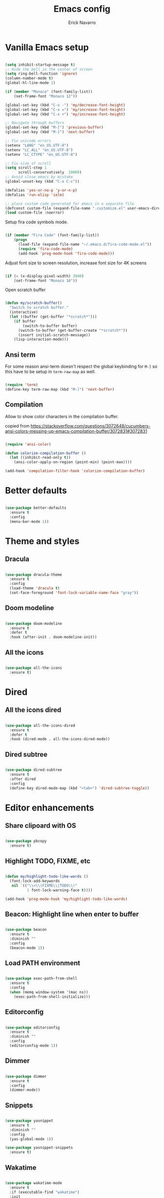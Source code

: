 #+TITLE: Emacs config
#+AUTHOR: Erick Navarro

* Vanilla Emacs setup

#+BEGIN_SRC emacs-lisp

  (setq inhibit-startup-message t)
  ;; Hide the bell in the center of screen
  (setq ring-bell-function 'ignore)
  (column-number-mode t)
  (global-hl-line-mode 1)

  (if (member "Monaco" (font-family-list))
      (set-frame-font "Monaco 12"))

  (global-set-key (kbd "C-x -") 'my/decrease-font-height)
  (global-set-key (kbd "C-x =") 'my/increase-font-height)
  (global-set-key (kbd "C-x +") 'my/increase-font-height)

  ;; Navigate through buffers
  (global-set-key (kbd "M-[") 'previous-buffer)
  (global-set-key (kbd "M-]") 'next-buffer)

  ;; Fix unicode errors
  (setenv "LANG" "en_US.UTF-8")
  (setenv "LC_ALL" "en_US.UTF-8")
  (setenv "LC_CTYPE" "en_US.UTF-8")

  ;; Fix size of scroll
  (setq scroll-step 1
        scroll-conservatively  10000)
  ;; Avoid close emacs by mistake
  (global-unset-key (kbd "C-x C-c"))

  (defalias 'yes-or-no-p 'y-or-n-p)
  (defalias 'run-elisp 'ielm)

  ;; place custom code generated for emacs in a separate file
  (defconst custom-file (expand-file-name ".customize.el" user-emacs-directory))
  (load custom-file :noerror)

#+END_SRC

Setup fira code symbols mode.

#+BEGIN_SRC emacs-lisp

  (if (member "Fira Code" (font-family-list))
      (progn
        (load-file (expand-file-name "~/.emacs.d/fira-code-mode.el"))
        (require 'fira-code-mode)
        (add-hook 'prog-mode-hook 'fira-code-mode)))

#+END_SRC

Adjust font size to screen resolution, increase font size for 4K screens

#+BEGIN_SRC emacs-lisp

  (if (= (x-display-pixel-width) 3840)
      (set-frame-font "Monaco 16"))

#+END_SRC

Open scratch buffer

#+BEGIN_SRC emacs-lisp

  (defun my/scratch-buffer()
    "Switch to scratch buffer."
    (interactive)
    (let ((buffer (get-buffer "*scratch*")))
      (if buffer
          (switch-to-buffer buffer)
        (switch-to-buffer (get-buffer-create "*scratch*"))
        (insert initial-scratch-message))
      (lisp-interaction-mode)))

#+END_SRC

** Ansi term

For some reason ansi-term doesn't respect the global keybinding for =M-]= so this have to be setup in =term-raw-map= as well.

#+BEGIN_SRC emacs-lisp

  (require 'term)
  (define-key term-raw-map (kbd "M-]") 'next-buffer)

#+END_SRC

** Compilation

Allow to show color characters in the compilation buffer.

copied from https://stackoverflow.com/questions/3072648/cucumbers-ansi-colors-messing-up-emacs-compilation-buffer/3072831#3072831

#+BEGIN_SRC emacs-lisp

  (require 'ansi-color)

  (defun colorize-compilation-buffer ()
    (let ((inhibit-read-only t))
      (ansi-color-apply-on-region (point-min) (point-max))))

  (add-hook 'compilation-filter-hook 'colorize-compilation-buffer)

#+END_SRC
  
* Better defaults

#+BEGIN_SRC emacs-lisp

  (use-package better-defaults
    :ensure t
    :config
    (menu-bar-mode 1))

#+END_SRC
  
* Theme and styles

** Dracula

#+BEGIN_SRC emacs-lisp

  (use-package dracula-theme
    :ensure t
    :config
    (load-theme 'dracula t)
    (set-face-foreground 'font-lock-variable-name-face "gray"))

#+END_SRC

** Doom modeline

#+BEGIN_SRC emacs-lisp

  (use-package doom-modeline
    :ensure t
    :defer t
    :hook (after-init . doom-modeline-init))

#+END_SRC

** All the icons

#+BEGIN_SRC emacs-lisp

  (use-package all-the-icons
    :ensure t)

#+END_SRC

* Dired

** All the icons dired

#+BEGIN_SRC emacs-lisp

  (use-package all-the-icons-dired
    :ensure t
    :defer t
    :hook (dired-mode . all-the-icons-dired-mode))

#+END_SRC

** Dired subtree

#+BEGIN_SRC emacs-lisp

  (use-package dired-subtree
    :ensure t
    :after dired
    :config
    (define-key dired-mode-map (kbd "<tab>") 'dired-subtree-toggle))

#+END_SRC

* Editor enhancements

** Share clipoard with OS

#+BEGIN_SRC emacs-lisp

  (use-package pbcopy
    :ensure t)

#+END_SRC

** Highlight TODO, FIXME, etc

#+BEGIN_SRC emacs-lisp

  (defun my/highlight-todo-like-words ()
    (font-lock-add-keywords
     nil `(("\\<\\(FIXME\\|TODO\\)"
            1 font-lock-warning-face t))))

  (add-hook 'prog-mode-hook 'my/highlight-todo-like-words)

#+END_SRC

** Beacon: Highlight line when enter to buffer

#+BEGIN_SRC emacs-lisp

  (use-package beacon
    :ensure t
    :diminish ""
    :config
    (beacon-mode 1))

#+END_SRC

** Load PATH environment

#+BEGIN_SRC emacs-lisp

  (use-package exec-path-from-shell
    :ensure t
    :config
    (when (memq window-system '(mac ns))
      (exec-path-from-shell-initialize)))

#+END_SRC

** Editorconfig

#+BEGIN_SRC emacs-lisp

  (use-package editorconfig
    :ensure t
    :diminish ""
    :config
    (editorconfig-mode 1))

#+END_SRC

** Dimmer

#+BEGIN_SRC emacs-lisp

  (use-package dimmer
    :ensure t
    :config
    (dimmer-mode))

#+END_SRC

** Snippets

#+BEGIN_SRC emacs-lisp

  (use-package yasnippet
    :ensure t
    :diminish ""
    :config
    (yas-global-mode 1))

  (use-package yasnippet-snippets
    :ensure t)

#+END_SRC

** Wakatime

#+BEGIN_SRC emacs-lisp

  (use-package wakatime-mode
    :ensure t
    :if (executable-find "wakatime")
    :init
    (setq wakatime-cli-path (executable-find "wakatime"))
    :config
    (global-wakatime-mode))

#+END_SRC

** Darkroom

#+BEGIN_SRC emacs-lisp

  (use-package darkroom
    :ensure t)

#+END_SRC

* Evil

#+BEGIN_SRC emacs-lisp

  (use-package evil
    :ensure t
    :init
    (setq evil-emacs-state-cursor '("white" box)
          evil-normal-state-cursor '("green" box)
          evil-visual-state-cursor '("orange" box)
          evil-insert-state-cursor '("red" bar))
    :config
    (evil-mode 1)
    (modify-syntax-entry ?_ "w")
    (define-key evil-normal-state-map (kbd "C-p") 'git-gutter:previous-hunk)
    (define-key evil-normal-state-map (kbd "C-n") 'git-gutter:next-hunk)
    (add-hook 'prog-mode-hook #'(lambda ()
                                  (modify-syntax-entry ?_ "w")))

    (face-spec-set
     'evil-ex-substitute-matches
     '((t :foreground "red"
          :strike-through t
          :weight bold)))

    (face-spec-set
     'evil-ex-substitute-replacement
     '((t
        :foreground "green"
        :weight bold)))

    (use-package evil-nerd-commenter
      :ensure t
      :config
      (evilnc-default-hotkeys)
      (global-set-key (kbd "C-\-") 'evilnc-comment-operator))
    (use-package evil-surround
      :ensure t
      :config
      (global-evil-surround-mode 1))
    (use-package evil-leader
      :ensure t
      :config
      (global-evil-leader-mode)
      (evil-leader/set-key
          "f" 'find-file
          "a" 'helm-ag-project-root
          "e" 'my/find-file-in-project
          "b" 'helm-buffers-list
          "c" 'my/goto-term
          "n" 'evil-buffer-new
          "y" 'helm-show-kill-ring
          "SPC" 'helm-M-x
          "q" 'helm-swoop
          "m" 'ace-jump-mode
          "l" 'display-line-numbers-mode
          "s" 'my/toggle-spanish-characters
          "w" 'my/toggle-maximize
          "g" 'my/magit-status
          "hk" 'git-gutter:revert-hunk
          "hs" 'git-gutter:stage-hunk
          "t" 'my/find-tag
          "pr" 'my/copy-relative-path
          "pa" 'my/copy-abs-path
          "k" 'kill-buffer)))
#+END_SRC

* Utils

** Which-key

#+BEGIN_SRC emacs-lisp

  (use-package which-key
    :ensure t
    :diminish ""
    :config
    (which-key-mode)
    (which-key-setup-minibuffer))

#+END_SRC

** Autopair

#+BEGIN_SRC emacs-lisp

  (use-package autopair
    :ensure t
    :diminish ""
    :config
    (autopair-global-mode))

#+END_SRC

** Ace-jump-mode

#+BEGIN_SRC emacs-lisp

  (use-package ace-jump-mode
    :ensure t)

#+END_SRC

** Expand region

#+BEGIN_SRC emacs-lisp

  (use-package expand-region
    :ensure t
    :config
    ;; unbind default keymap for "_", the default is: evil-next-line-1-first-non-blank
    (define-key evil-motion-state-map (kbd "_") nil)
    (define-key evil-normal-state-map (kbd "_") 'er/contract-region)
    (define-key evil-normal-state-map (kbd "+") 'er/expand-region))

#+END_SRC

** Restclient

#+BEGIN_SRC emacs-lisp

  (use-package restclient
    :ensure t
    :defer t
    :mode (("\\.http\\'" . restclient-mode))
    :bind
    ("C-c C-f" . json-mode-beautify)
    ;TODO: change to only apply json formatting when the content-type is application/json
    :config
    (use-package company-restclient
      :ensure t
      :config
      (add-to-list 'company-backends 'company-restclient)))

#+END_SRC

** Rainbow delimiters

#+BEGIN_SRC emacs-lisp

  (use-package rainbow-delimiters
    :ensure t
    :config
    (add-hook 'prog-mode-hook 'rainbow-delimiters-mode))

#+END_SRC

** Eshell

#+BEGIN_SRC emacs-lisp

  (add-hook 'eshell-mode-hook '(lambda ()
                                 (local-set-key (kbd "C-l") (lambda ()
                                                              (interactive)
                                                              (insert "clear 1")
                                                              (execute-kbd-macro (read-kbd-macro "<return>"))))))

#+END_SRC
* Common packages

Used in every major mode

** Company

#+BEGIN_SRC emacs-lisp

  (use-package company
    :ensure t
    :config
    (define-key company-active-map (kbd "C-n") 'company-select-next)
    (define-key company-active-map (kbd "C-p") 'company-select-previous)
    (setq company-idle-delay 0.1)
    (setq company-tooltip-limit 10)
    (setq company-minimum-prefix-length 3)
    (add-hook 'after-init-hook 'global-company-mode))

#+END_SRC

** Flycheck

#+BEGIN_SRC emacs-lisp

  (use-package flycheck
    :ensure t
    :diminish ""
    :bind (:map flycheck-mode-map
                ("M-p" . flycheck-previous-error)
                ("M-n" . flycheck-next-error))
    :config
    (global-flycheck-mode)
    (setq flycheck-highlighting-mode 'lines))

#+END_SRC

** Projectile

#+BEGIN_SRC emacs-lisp

  (use-package projectile
    :ensure t
    :delight '(:eval (format "Proj[%s]" (projectile-project-name)))
    :init
    (setq projectile-keymap-prefix (kbd "C-c p"))
    (setq projectile-switch-project-action 'helm-ls-git-ls)
    :config
    (projectile-mode)
    (setq projectile-completion-system 'helm)
    (use-package projectile-direnv
      :ensure t
      :config
      (add-hook 'projectile-after-switch-project-hook
                (lambda ()
                  (projectile-direnv-export-variables)
                  (my/setup-eslint)))))

#+END_SRC

** Helm

#+BEGIN_SRC emacs-lisp

  (use-package helm
    :ensure t
    :diminish ""
    :config
    (require 'helm-config)
    (helm-mode 1)
    (define-key helm-map (kbd "<tab>") 'helm-execute-persistent-action)
    (setq helm-split-window-inside-p t)
    (add-to-list 'display-buffer-alist
                 '("\\`\\*helm.*\\*\\'"
                   (display-buffer-in-side-window)
                   (inhibit-same-window . t)
                   (window-height . 0.4))))

  (use-package helm-ag
  :ensure t)

  (use-package helm-ls-git
    :ensure t)

  (use-package helm-swoop
    :ensure t)

#+END_SRC

** Helm backup

This allows to create backups of edited files using a git repitory. The backup folder is located in =~/.helm-backup=

#+BEGIN_SRC emacs-lisp

  (use-package helm-backup
    :ensure t
    :config
    (add-hook 'after-save-hook 'helm-backup-versioning))

#+END_SRC

** Neotree

#+BEGIN_SRC emacs-lisp

  (use-package neotree
    :ensure t
    :init
    (setq neo-window-fixed-size nil)
    :config
    (defun my/neotree-toggle ()
      (interactive)
      (if (and (projectile-project-p) (not (neo-global--window-exists-p)))
          (my/neotree-open-projectile)
        (neotree-toggle)))
    (global-set-key [f3] 'my/neotree-toggle)
    (defvar neo-fit-to-contents t)
    (setq neo-fit-to-contents t)
    (setq neo-theme 'icons)
    (setq neo-vc-integration (quote (face)))
    (evil-set-initial-state 'neotree-mode 'emacs)
    (add-hook 'neotree-mode-hook
              (lambda ()
                (evil-emacs-state)
                (local-set-key (kbd "C-w l") 'evil-window-right)
                (local-set-key (kbd "C-c C-h") 'neotree-hidden-file-toggle)
                (local-set-key (kbd "C-c C-r") 'neotree-rename-node))))

#+END_SRC
* Orgmode

Configured variables:

- =org-latex-caption-above= puts table captions at the bottom
- =org-clock-persist= persists time even if emacs is closed
- =org-src-fontify-natively= enables syntax highlighting for code blocks
- =org-log-done= saves the timestamp when a task is done

#+BEGIN_SRC emacs-lisp

  (use-package org
    :ensure t
    :init
    (setq org-latex-caption-above nil
          org-clock-persist 'history
          org-src-fontify-natively t
          org-log-done t)
    :config
    (org-clock-persistence-insinuate)
    (add-hook 'org-mode-hook (lambda ()
                               (org-indent-mode t)
                               (diminish 'org-indent-mode)))
    (use-package ox-twbs
      :ensure t)
    (use-package ob-restclient
      :ensure t)
    (use-package htmlize
      :ensure t)
    (org-babel-do-load-languages 'org-babel-load-languages
                                 '((python . t)
                                   (shell . t)
                                   (lisp . t)
                                   (sql . t)
                                   (restclient . t)
                                   (dot . t)
                                   (plantuml . t)
                                   (emacs-lisp . t))))

  (diminish 'org-indent-mode)

#+END_SRC

** Org-ref

#+BEGIN_SRC emacs-lisp

  (use-package org-ref
    :ensure t
    :init
    (setq org-latex-pdf-process (list "latexmk -shell-escape -bibtex -f -pdf %f")))

#+END_SRC

* Latex

#+BEGIN_SRC emacs-lisp

  (use-package auctex
    :ensure t
    :defer t)

  (use-package latex-preview-pane
    :ensure t)

#+END_SRC

* Git

** Browse at remote

Open selected region in remote repo

#+BEGIN_SRC emacs-lisp

  (use-package browse-at-remote
    :ensure t)

#+END_SRC

** Magit

#+BEGIN_SRC emacs-lisp

  (use-package magit
    :ensure t
    :init
    (defconst my/magit-register ?m)
    (defun my/magit-status()
      (interactive)
      (set-register my/magit-register (current-window-configuration))
      (magit-status)
      (delete-other-windows))

    (defun my/magit-status-exit (&optional kill-buffer)
      "Restore windows configuration after magit status buffer is closed."
      (interactive)
      (let ((magit-buffer-name (format "magit: %s" (projectile-project-name)))
            (register-value (get-register my/magit-register)))
        (if (and register-value (string-equal magit-buffer-name (buffer-name)))
            (set-window-configuration register-value))))
    :config
    (advice-add 'magit-mode-bury-buffer :after 'my/magit-status-exit)
    (add-hook 'magit-blame-mode-hook
              (lambda ()
                (evil-emacs-state))))
#+END_SRC

** Magit TODOs

Show files containing =TODO= like text in =magit= status buffer.

#+BEGIN_SRC emacs-lisp

  (use-package magit-todos
    :ensure t
    :init
    (setq magit-todos-exclude-globs '("*.org"))
    :config
    (add-hook 'magit-status-mode-hook 'magit-todos-mode))

#+END_SRC

** Git-fringe

#+BEGIN_SRC emacs-lisp

  (use-package git-gutter-fringe
    :ensure t
    :diminish git-gutter-mode
    :config
    (global-git-gutter-mode t))

#+END_SRC

** Timemachine

#+BEGIN_SRC emacs-lisp

  (use-package git-timemachine
    :ensure t
    :config
    (add-hook 'git-timemachine-mode-hook (lambda ()
                                           (evil-emacs-state))))

#+END_SRC

** Gist

#+BEGIN_SRC emacs-lisp

  (use-package gist
    :ensure t)

#+END_SRC

* Web

** Web mode

#+BEGIN_SRC emacs-lisp

  (use-package web-mode
    :ensure t
    :mode (("\\.html\\'" . web-mode)
           ("\\.html.eex\\'" . web-mode)
           ("\\.hbs\\'" . web-mode))
    :config
    (setq web-mode-enable-current-element-highlight t)
    (setq web-mode-enable-current-column-highlight t)
    (defun my/web-mode-hook ()
      (emmet-mode)
      (rainbow-delimiters-mode-disable)
      (autopair-mode -1))
    (add-hook 'web-mode-hook 'my/web-mode-hook))

#+END_SRC

** Emmet

#+BEGIN_SRC emacs-lisp

  (use-package emmet-mode
    :ensure t
    :diminish)

#+END_SRC

** Sass

#+BEGIN_SRC emacs-lisp

  (use-package sass-mode
    :ensure t)

#+END_SRC

** Rainbow

#+BEGIN_SRC emacs-lisp

  (use-package rainbow-mode
    :ensure t
    :diminish ""
    :config
    (add-hook 'css-mode-hook 'rainbow-mode)
    (add-hook 'scss-mode-hook 'rainbow-mode))

#+END_SRC

* Miscellaneous

#+BEGIN_SRC emacs-lisp

  (use-package writeroom-mode
    :ensure t)

  (use-package csv-mode
    :ensure t)

  (use-package json-mode
    :ensure t)

  (use-package plantuml-mode
    :ensure t
    :config
    (add-to-list 'org-src-lang-modes '("plantuml" . plantuml))
    (setq org-plantuml-jar-path (expand-file-name "~/plantuml.jar")))

  (use-package yaml-mode
    :ensure t)

  (use-package toml-mode
    :ensure t)

  (use-package markdown-mode
    :ensure t)

  (use-package dockerfile-mode
    :ensure t)

#+END_SRC

Use ESC key instead C-g to close and abort

Copied from somewhere

#+BEGIN_SRC emacs-lisp

  (defun minibuffer-keyboard-quit ()
    "Abort recursive edit.
  In Delete Selection mode, if the mark is active, just deactivate it;
  then it takes a second \\[keyboard-quit] to abort the minibuffer."
    (interactive)
    (if (and delete-selection-mode transient-mark-mode mark-active)
      (setq deactivate-mark  t)
      (when (get-buffer "*Completions*") (delete-windows-on "*Completions*"))
      (abort-recursive-edit)))

  (define-key evil-normal-state-map [escape] 'keyboard-quit)
  (define-key evil-visual-state-map [escape] 'keyboard-quit)
  (define-key minibuffer-local-map [escape] 'minibuffer-keyboard-quit)
  (define-key minibuffer-local-ns-map [escape] 'minibuffer-keyboard-quit)
  (define-key minibuffer-local-completion-map [escape] 'minibuffer-keyboard-quit)
  (define-key minibuffer-local-must-match-map [escape] 'minibuffer-keyboard-quit)
  (define-key minibuffer-local-isearch-map [escape] 'minibuffer-keyboard-quit)
  (global-set-key [escape] 'evil-exit-emacs-state)

#+END_SRC

Toggle hs-minor-mode

#+BEGIN_SRC emacs-lisp

  (define-key evil-normal-state-map (kbd "SPC") 'hs-toggle-hiding)

#+END_SRC

#+BEGIN_SRC emacs-lisp

  (diminish 'undo-tree-mode)
  (diminish 'hs-minor-mode)
  (diminish 'auto-revert-mode)

#+END_SRC

* Programming languages

** Python

  For each virtual environment install the following packages:

#+BEGIN_SRC sh
  pip install elpy jedi flake8 importmagic autopep8 yapf epc isort
#+END_SRC
  
#+BEGIN_SRC emacs-lisp

  (defun my/python-format-code ()
    (interactive)
    (if (executable-find "black")
        (blacken-buffer)
      (elpy-format-code)))

  (use-package elpy
    :ensure t
    :diminish
    :config
    (elpy-enable)
    (when (require 'flycheck nil t)
      (setq elpy-modules (delq 'elpy-module-flymake elpy-modules))
      (add-hook 'elpy-mode-hook 'flycheck-mode))
    (evil-leader/set-key-for-mode 'python-mode "d" 'elpy-goto-definition)
    (define-key elpy-mode-map (kbd "C-c C-f") 'my/python-format-code)
    (setq elpy-rpc-python-command "python")
    (add-hook 'elpy-mode-hook
              (lambda ()
                (hs-minor-mode)
                (highlight-indentation-mode -1) ; Remove vertical line
                (my/fold-buffer-when-is-too-big 100))))

  (setq python-shell-completion-native-enable nil)

  (use-package py-isort
    :ensure t
    :init
    (defun my/sort-imports ()
      (interactive)
      (if (region-active-p)
          (py-isort-region)
        (message "Select a region before to call isort")))
    :bind (:map elpy-mode-map
                ("C-c C-i" . my/sort-imports)))

  (use-package blacken
    :ensure t)

#+END_SRC
  
** Erlang

Clone erlang source code into =~/Code/erlang/src/=

#+BEGIN_SRC sh

  git clone https://github.com/erlang/otp.git ~/Code/erlang/src/

#+END_SRC

#+BEGIN_SRC emacs-lisp

  (use-package erlang
    :ensure t
    :defer t
    :if (executable-find "erl")
    :config
    (setq erlang-root-dir (expand-file-name "~/Code/erlang/src"))
    (require 'erlang-start))

#+END_SRC

** Elixir

Clone elixir source code into =~/Code/elixir/src/=

#+BEGIN_SRC sh

  git clone https://github.com/elixir-lang/elixir.git ~/Code/elixir/src/

#+END_SRC

#+BEGIN_SRC emacs-lisp

  (use-package elixir-mode
    :ensure t
    :bind (:map elixir-mode-map
                ("C-c C-f" . elixir-format))
    :config
    ;; Copied from elixir-mode repo
    ;TODO: Fix for imported deps in .formatter.exs file
    (add-hook 'elixir-format-hook (lambda ()
                                    (if (projectile-project-p)
                                        (setq elixir-format-arguments
                                              (list "--dot-formatter"
                                                    (concat (locate-dominating-file buffer-file-name ".formatter.exs") ".formatter.exs")))
                                      (setq elixir-format-arguments nil)))))

  (use-package alchemist
    :ensure t
    :bind (:map alchemist-mode-map
                ("C-c C-t C-a" . alchemist-mix-test-this-buffer)
                ("C-c C-t C-t" . alchemist-mix-test-at-point)
                ("C-c C-s" . alchemist-project-toggle-file-and-tests))
    :after elixir-mode
    :hook (elixir-mode . alchemist-mode)
    :config
    (setq alchemist-mix-env "dev")
    (setq alchemist-goto-elixir-source-dir (expand-file-name "~/Code/elixir/src"))
    (setq alchemist-goto-erlang-source-dir (expand-file-name "~/Code/erlang/src"))
    (evil-leader/set-key-for-mode 'elixir-mode "d" 'alchemist-goto-definition-at-point))

#+END_SRC

** LFE

#+BEGIN_SRC emacs-lisp

  (use-package lfe-mode
    :ensure t
    :if (executable-find "lfe")
    :bind (:map lfe-mode-map
                ("C-c C-c" . lfe-eval-buffer))
    :init
    (defun lfe-eval-buffer ()
      "Send current buffer to inferior LFE process."
      (interactive)
      (if (eq (get-buffer-window "*inferior-lfe*") nil)
          (run-lfe nil))
      (lfe-eval-region (point-min) (point-max) nil)))

#+END_SRC

** Elm

Install Elm

#+BEGIN_SRC sh

  npm -g install elm elm-format elm-oracle

#+END_SRC

#+BEGIN_SRC emacs-lisp

  (use-package elm-mode
    :ensure t
    :if (executable-find "elm")
    :bind (:map elm-mode-map
                ("C-c C-d" . elm-oracle-doc-at-point))
    :config
    (add-hook 'elm-mode-hook #'elm-oracle-setup-completion)
    (add-to-list 'company-backends 'company-elm))

#+END_SRC

** Haskell

#+BEGIN_SRC emacs-lisp

  (use-package intero
    :ensure t
    :config
    (add-hook 'haskell-mode-hook 'intero-mode)
    (evil-leader/set-key-for-mode 'haskell-mode "d" 'intero-goto-definition))

#+END_SRC

** Javascript

Install tern

#+BEGIN_SRC sh

  npm -g install tern

#+END_SRC

#+BEGIN_SRC emacs-lisp

  (use-package js2-mode
    :ensure t
    :mode "\\.js\\'"
    :config
    ;; let the error checking to flycheck
    (setq js2-mode-show-strict-warnings nil))

  (use-package company-tern
    :ensure t
    :diminish tern-mode
    :after js2-mode
    :config
    (add-to-list 'company-backends 'company-tern)
    (add-hook 'js2-mode-hook 'tern-mode))

#+END_SRC

** Typescript

#+BEGIN_SRC emacs-lisp

  (use-package tide
    :ensure t
    :init
    (defun setup-tide-mode()
      (interactive)
      (tide-setup)
      (flycheck-mode +1)
      (setq flycheck-check-syntax-automatically '(save mode-enabled))
      (eldoc-mode +1)
      (tide-hl-identifier-mode +1)
      (company-mode +1))
    :config
    (add-hook 'typescript-mode-hook #'setup-tide-mode))

#+END_SRC

** Rust

Clone rust source code into =~/Code/rust/src/=

#+BEGIN_SRC sh

  git clone https://github.com/rust-lang/rust.git ~/Code/rust/src/

#+END_SRC

Install dependencies

#+BEGIN_SRC sh

  cargo install rustfmt
  cargo install racer

#+END_SRC

#+BEGIN_SRC emacs-lisp

  (use-package rust-mode
    :ensure t
    :if (executable-find "rustc"))

  (use-package cargo
    :ensure t
    :if (executable-find "cargo")
    :after rust-mode
    :bind (:map cargo-minor-mode-map
                ("C-c C-t" . cargo-process-test)
                ("C-c C-b" . cargo-process-build)
                ("C-c C-c" . cargo-process-run))
    :config
    (add-hook 'rust-mode-hook 'cargo-minor-mode))

  (use-package racer
    :ensure t
    :if (executable-find "racer")
    :diminish
    :after rust-mode
    :config
    (setq racer-rust-src-path (expand-file-name "~/Code/rust/src/src"))
    (evil-leader/set-key-for-mode 'rust-mode "d" 'racer-find-definition)
    (add-hook 'rust-mode-hook #'racer-mode)
    (add-hook 'racer-mode-hook #'eldoc-mode)
    (add-hook 'racer-mode-hook #'company-mode))

#+END_SRC

** Java

#+BEGIN_SRC emacs-lisp

  (use-package meghanada
    :ensure t
    :if (executable-find "java")
    :config
    (add-hook 'java-mode-hook (lambda ()
                                (meghanada-mode t))))

#+END_SRC

** Golang

Install dependencies: godef, goimports, gocode

#+BEGIN_SRC sh

  go get github.com/rogpeppe/godef
  go get golang.org/x/tools/cmd/goimports
  go get github.com/mdempsky/gocode

#+END_SRC

#+BEGIN_SRC emacs-lisp

  (use-package go-mode
    :ensure t
    :if (executable-find "go")
    :bind (:map go-mode-map
                ("C-c C-t" . go-test-current-file)
                ("C-c C-c" . go-run)
                ("C-c C-f" . gofmt))
    :config
    (setq gofmt-command "goimports")
    (evil-leader/set-key-for-mode 'go-mode "d" 'godef-jump))

  (use-package company-go
    :ensure t
    :if (executable-find "gocode")
    :after go-mode
    :config
    (add-to-list 'company-backends 'company-go))

  (use-package go-eldoc
    :ensure t
    :if (executable-find "gocode")
    :after go-mode
    :config
    (add-hook 'go-mode-hook 'go-eldoc-setup))

  (use-package go-playground
    :ensure t
    :if (executable-find "go")
    :after go-mode
    :config
    (setq go-playground-basedir (expand-file-name "~/Code/golang/playgrounds")))

#+END_SRC

** Common lisp

#+BEGIN_SRC emacs-lisp

  (defconst inferior-lisp-program (executable-find "sbcl"))

  (use-package sly
    :ensure t)

#+END_SRC

** Clojure

#+BEGIN_SRC emacs-lisp

  (use-package cider
    :ensure t
    :bind (:map cider-mode-map
                ("C-c C-f" . my/clj-format-code))
    :config
    (defun my/clj-format-code ()
      "Format clojure code using cider commands"
      (interactive)
      (if (region-active-p)
          (cider-format-region (region-beginning) (region-end))
        (cider-format-buffer))))

  (use-package clj-refactor
    :ensure t
    :config
    (defun my/clj-hook ()
      (clj-refactor-mode 1))
    (add-hook 'clojure-mode-hook #'my/clj-hook))

#+END_SRC

** Emacs lisp

Enable go to definition with \ d keybinding

#+BEGIN_SRC emacs-lisp

  (evil-leader/set-key-for-mode 'emacs-lisp-mode "d" 'xref-find-definitions)
  (evil-leader/set-key-for-mode 'lisp-interaction-mode "d" 'xref-find-definitions)

#+END_SRC

* Custom functions

Manage window configurations, allows to save a "snapshot" of the current windows configuration. Also allows to restore a saved "snapshot".

#+BEGIN_SRC emacs-lisp

  (defvar my/window-snapshots '())

  (defun my/save-window-snapshot ()
    "Save the current window configuration into `window-snapshots` alist."
    (interactive)
    (let ((key (read-string "Enter a name for the snapshot: ")))
      (setf (alist-get key my/window-snapshots) (current-window-configuration))
      (message "%s window snapshot saved!" key)))

  (defun my/get-window-snapshot (key)
    "Given a KEY return the saved value in `window-snapshots` alist."
    (let ((value (assoc key my/window-snapshots)))
      (cdr value)))

  (defun my/restore-window-snapshot ()
    "Restore a window snapshot from the window-snapshots alist."
    (interactive)
    (let* ((snapshot-name (completing-read "Choose snapshot: " (mapcar #'car my/window-snapshots)))
           (snapshot (my/get-window-snapshot snapshot-name)))
      (if snapshot
          (set-window-configuration snapshot)
        (message "Snapshot %s not found" snapshot-name))))

#+END_SRC

Manipulate frame font height.

#+BEGIN_SRC emacs-lisp

  (defun my/change-font-height (delta)
    "Use DELTA to increase/decrease the frame font height."
    (let* ((current-height (face-attribute 'default :height))
           (new-height (+ current-height delta)))
      (set-face-attribute 'default (selected-frame) :height new-height)))

  (defun my/decrease-font-height ()
    "Decrease font height by 10."
    (interactive)
    (my/change-font-height -10))

  (defun my/increase-font-height ()
    "Increase font height by 10."
    (interactive)
    (my/change-font-height +10))

#+END_SRC

#+BEGIN_SRC emacs-lisp

  (defun my/goto-term ()
    "Create a new `ansi-term` buffer."
    (interactive)
    (if (projectile-project-p)
        (let* ((buffer-name (format "[%s]-ansi-term" (projectile-project-name)))
               (buffer-name-for-search (format "*%s*" buffer-name))
               (default-directory (projectile-project-root))
               (buffer (get-buffer buffer-name-for-search)))
          (if buffer
              (switch-to-buffer buffer)
            (ansi-term "/bin/zsh" buffer-name))
          (evil-insert-state))))

#+END_SRC

#+BEGIN_SRC emacs-lisp

  (defun my/find-file-in-project ()
    "Custom find file function."
    (interactive)
    (if (projectile-project-p)
        (helm-ls-git-ls)
        (helm-for-files)))

  (defun my/fold-buffer-when-is-too-big (max-lines)
    "Fold buffer is max lines if grater than as MAX-LINES."
    (if (> (count-lines (point-min) (point-max)) max-lines)
        (hs-hide-all)))

  (defun my/setup-eslint ()
    "If eslint is installed locally configure flycheck to use it."
    (interactive)
    (let ((local-eslint (concat (projectile-project-root) "node_modules/.bin/eslint")))
      (setq flycheck-javascript-eslint-executable (and (file-exists-p local-eslint) local-eslint))))

  (defun my/toggle-maximize ()
    "Toggle maximization of current window."
    (interactive)
    (let ((register ?w))
      (if (eq (get-register register) nil)
        (progn
          (set-register register (current-window-configuration))
          (delete-other-windows))
        (progn
          (set-window-configuration (get-register register))
          (set-register register nil)))))

  (defun my/venv-workon (name)
    "Active virtualenv NAME only is not setup yet."
    (unless pyvenv-virtual-env
      (pyvenv-workon name)))

  (defun my/config-file ()
    "Open config file."
    (interactive)
    (find-file (expand-file-name "~/.emacs.d/bootstrap.org")))

  (defun my/toggle-spanish-characters ()
    "Enable/disable alt key to allow insert spanish characters."
    (interactive)
    (if (eq ns-alternate-modifier 'meta)
        (setq ns-alternate-modifier nil)
        (setq ns-alternate-modifier 'meta)))

  (defun my/neotree-open-projectile ()
    "Open neotree with projectile root folfer."
    (interactive)
    (neotree-dir (projectile-project-root)))

  (defun my/change-font-size()
    "Change frame font size."
    (interactive)
    (let* ((size (read-number "New size: "))
           (font (format "Monaco %d" size)))
      (set-frame-font font)))

  (defun my/find-tag ()
    "Allow find a tag if the TAGS file exists, otherwise ask for create the file."
    (interactive)
    (if (projectile-project-p)
        (let
            ((tags-file-path (concat (projectile-project-root) "TAGS")))
          (if (f-exists-p tags-file-path)
              (helm-etags-select t)
            (if (yes-or-no-p "Do you want generate a TAGS file?")
                (progn
                  (my/gen-etags-file (projectile-project-root))
                  (helm-etags-select t)))))
      (message "You are not in a project.")))

  (defun my/force-build-tags ()
    "Force the build of the TAGS file."
    (interactive)
    (if (projectile-project-p)
        (my/gen-etags-file (projectile-project-root))
      (message "You are not in a project.")))

  (defun my/gen-etags-file (root-path)
    "Generate etags file for the ROOT-PATH folder."
    (let
        ((pattern (read-string "Enter pattern of files to be used: ")))
      (cd root-path)
      (shell-command (format "find . -name \"%s\" | etags -" pattern))))

#+END_SRC


Function to extract clocks from org buffer and filter them by month

#+BEGIN_SRC emacs-lisp

  (defun my/collect-clocks ()
    "Collect all the clocks of current buffer."
    (org-element-map (org-element-parse-buffer) 'clock
      (lambda (clock) clock)))

  (defun my/filter-clocks-by-month (clocks month)
    "Filter CLOCKS using MONTH value."
    (seq-filter '(lambda (clock)
                   (eq (org-element-property :month-end (org-element-property :value clock)) month)) clocks))

  (defun my/org-filter-clocks-report ()
    "Create a buffer with the tasks filtered by month."
    (interactive)
    (let* ((month (read-number "Insert month: "))
           (clocks (my/collect-clocks))
           (filtered-clocks (my/filter-clocks-by-month clocks month))
           (buffer (get-buffer-create "*clocks report*")))
      (switch-to-buffer buffer)
      (org-mode)
      (insert "* Report\n")
      (seq-map '(lambda (clock)
                  (insert (format "CLOCK: %s\n" (org-element-property :raw-value (org-element-property :value clock))))) filtered-clocks)
      (org-clock-display)))

#+END_SRC

Copy absolute and relative path to clipboard

#+BEGIN_SRC emacs-lisp

  (defun my/copy-abs-path ()
    "Copy absolute path of the buffer to clipboard"
    (interactive)
    (if buffer-file-name
        (progn
          (kill-new buffer-file-name)
          (message (format "%s copied to clipboard" buffer-file-name)))
      (message "File not saved yet")))

  (defun my/copy-relative-path ()
    "Copy relative path of the buffer to clipboard"
    (interactive)
    (if (and (projectile-project-p) buffer-file-name)
        (let ((path (file-relative-name buffer-file-name (projectile-project-root))))
          (kill-new path)
          (message (format "%s copied to clipboard" path)))
      (message "File not saved yet or not inside project")))

#+END_SRC

** MacOS

Functions to open Finder using current file or current project.

#+BEGIN_SRC emacs-lisp

  (defun my/open-finder-at (path)
    "Open Finder app with the given PATH."
    (let* ((finder (executable-find "open"))
           (command (format "%s %s" finder path)))
      (shell-command command)))

  (defun my/open-project-in-finder ()
    "Open current project in Finder app."
    (interactive)
    (if (projectile-project-p)
        (my/open-finder-at (projectile-project-root))
      (message "There is no active project.")))

  (defun my/open-current-file-in-finder ()
    "Open current file in Finder."
    (interactive)
    (let ((file (buffer-file-name)))
      (if file
          (my/open-finder-at (file-name-directory file))
        (message "Buffer has not been saved yet!"))))

#+END_SRC
